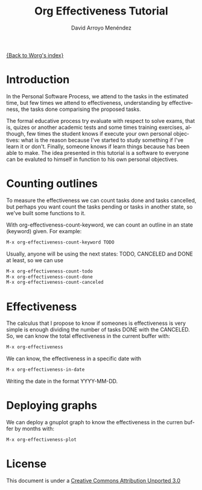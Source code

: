 #+OPTIONS:    H:3 num:nil toc:t \n:nil ::t |:t ^:t -:t f:t *:t tex:t d:(HIDE) tags:not-in-toc
#+STARTUP:    align fold nodlcheck hidestars oddeven lognotestate
#+SEQ_TODO:   TODO(t) INPROGRESS(i) WAITING(w@) | DONE(d) CANCELED(c@)
#+TAGS:       Write(w) Update(u) Fix(f) Check(c)
#+TITLE: Org Effectiveness Tutorial
#+AUTHOR: David Arroyo Menéndez 
#+EMAIL: davidam@es.gnu.org 
#+LANGUAGE:   en
#+PRIORITIES: A C B
#+CATEGORY:   worg-tutorial

# This file is the default header for new Org files in Worg.  Feel free
# to tailor it to your needs.
#+STARTUP:    align fold nodlcheck hidestars indent

[[file:index.org][{Back to Worg's index}]]

* Introduction

In the Personal Software Process, we attend to the tasks in the
estimated time, but few times we attend to effectiveness,
understanding by effectiveness, the tasks done comparising the
proposed tasks.

The formal educative process try evaluate with respect to solve exams,
that is, quizes or another academic tests and some times training
exercises, although, few times the student knows if execute your own
personal objectives: what is the reason because I've started to study
something if I've learn it or don't. Finally, someone knows if learn
things because has been able to make. The idea presented in this
tutorial is a software to everyone can be evaluted to himself in
function to his own personal objectives.

* Counting outlines

To measure the effectiveness we can count tasks done and tasks
cancelled, but perhaps you want count the tasks pending or tasks in
another state, so we've built some functions to it.

With org-effectiveness-count-keyword, we can count an outline in an
state (keyword) given. For example:

#+BEGIN_SRC lisp
M-x org-effectiveness-count-keyword TODO
#+END_SRC

Usually, anyone will be using the next states: TODO, CANCELED and DONE
at least, so we can use

#+BEGIN_SRC lisp
M-x org-effectiveness-count-todo
M-x org-effectiveness-count-done
M-x org-effectiveness-count-canceled
#+END_SRC

* Effectiveness

The calculus that I propose to know if someones is effectiveness is
very simple is enough dividing the number of tasks DONE with the
CANCELED. So, we can know the total effectiveness in the current
buffer with:

#+BEGIN_SRC lisp
M-x org-effectiveness
#+END_SRC

We can know, the effectiveness in a specific date with 

#+BEGIN_SRC lisp
M-x org-effectiveness-in-date
#+END_SRC

Writing the date in the format YYYY-MM-DD.

* Deploying graphs

We can deploy a gnuplot graph to know the effectiveness in the curren
buffer by months with:

#+BEGIN_SRC lisp
M-x org-effectiveness-plot
#+END_SRC

* License

This document is under a [[http://creativecommons.org/licenses/by/3.0/deed][Creative Commons Attribution Unported 3.0]]

[[http://creativecommons.org/licenses/by/3.0/deed][file:http://i.creativecommons.org/l/by/3.0/80x15.png]]
